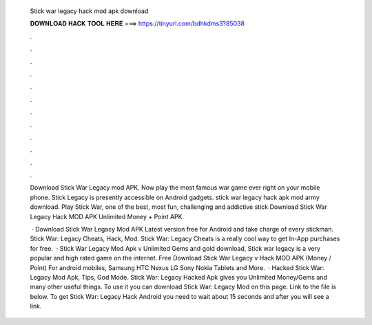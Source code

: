   Stick war legacy hack mod apk download
  
  
  
  𝐃𝐎𝐖𝐍𝐋𝐎𝐀𝐃 𝐇𝐀𝐂𝐊 𝐓𝐎𝐎𝐋 𝐇𝐄𝐑𝐄 ===> https://tinyurl.com/bdhkdms3?85038
  
  
  
  .
  
  
  
  .
  
  
  
  .
  
  
  
  .
  
  
  
  .
  
  
  
  .
  
  
  
  .
  
  
  
  .
  
  
  
  .
  
  
  
  .
  
  
  
  .
  
  
  
  .
  
  Download Stick War Legacy mod APK. Now play the most famous war game ever right on your mobile phone. Stick Legacy is presently accessible on Android gadgets. stick war legacy hack apk mod army download. Play Stick War, one of the best, most fun, challenging and addictive stick Download Stick War Legacy Hack MOD APK Unlimited Money + Point APK.
  
   · Download Stick War Legacy Mod APK Latest version free for Android and take charge of every stickman. Stick War: Legacy Cheats, Hack, Mod. Stick War: Legacy Cheats is a really cool way to get In-App purchases for free.  · Stick War Legacy Mod Apk v Unlimited Gems and gold download, Stick war legacy is a very popular and high rated game on the internet. Free Download Stick War Legacy v Hack MOD APK (Money / Point) For android mobiles, Samsung HTC Nexus LG Sony Nokia Tablets and More.  · Hacked Stick War: Legacy Mod Apk, Tips, God Mode. Stick War: Legacy Hacked Apk gives you Unlimited Money/Gems and many other useful things. To use it you can download Stick War: Legacy Mod on this page. Link to the file is below. To get Stick War: Legacy Hack Android you need to wait about 15 seconds and after you will see a link.
